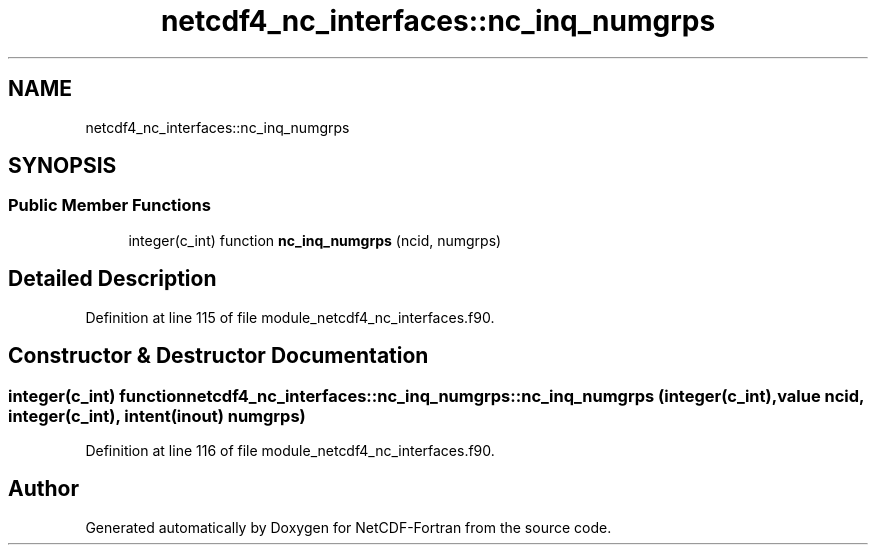 .TH "netcdf4_nc_interfaces::nc_inq_numgrps" 3 "Wed Jan 17 2018" "Version 4.5.0-development" "NetCDF-Fortran" \" -*- nroff -*-
.ad l
.nh
.SH NAME
netcdf4_nc_interfaces::nc_inq_numgrps
.SH SYNOPSIS
.br
.PP
.SS "Public Member Functions"

.in +1c
.ti -1c
.RI "integer(c_int) function \fBnc_inq_numgrps\fP (ncid, numgrps)"
.br
.in -1c
.SH "Detailed Description"
.PP 
Definition at line 115 of file module_netcdf4_nc_interfaces\&.f90\&.
.SH "Constructor & Destructor Documentation"
.PP 
.SS "integer(c_int) function netcdf4_nc_interfaces::nc_inq_numgrps::nc_inq_numgrps (integer(c_int), value ncid, integer(c_int), intent(inout) numgrps)"

.PP
Definition at line 116 of file module_netcdf4_nc_interfaces\&.f90\&.

.SH "Author"
.PP 
Generated automatically by Doxygen for NetCDF-Fortran from the source code\&.
